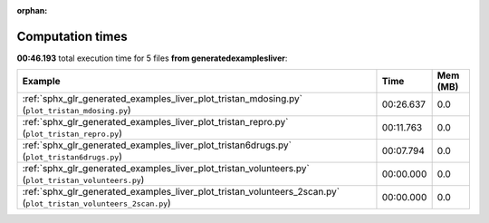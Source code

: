 
:orphan:

.. _sphx_glr_generated_examples_liver_sg_execution_times:


Computation times
=================
**00:46.193** total execution time for 5 files **from generated\examples\liver**:

.. container::

  .. raw:: html

    <style scoped>
    <link href="https://cdnjs.cloudflare.com/ajax/libs/twitter-bootstrap/5.3.0/css/bootstrap.min.css" rel="stylesheet" />
    <link href="https://cdn.datatables.net/1.13.6/css/dataTables.bootstrap5.min.css" rel="stylesheet" />
    </style>
    <script src="https://code.jquery.com/jquery-3.7.0.js"></script>
    <script src="https://cdn.datatables.net/1.13.6/js/jquery.dataTables.min.js"></script>
    <script src="https://cdn.datatables.net/1.13.6/js/dataTables.bootstrap5.min.js"></script>
    <script type="text/javascript" class="init">
    $(document).ready( function () {
        $('table.sg-datatable').DataTable({order: [[1, 'desc']]});
    } );
    </script>

  .. list-table::
   :header-rows: 1
   :class: table table-striped sg-datatable

   * - Example
     - Time
     - Mem (MB)
   * - :ref:`sphx_glr_generated_examples_liver_plot_tristan_mdosing.py` (``plot_tristan_mdosing.py``)
     - 00:26.637
     - 0.0
   * - :ref:`sphx_glr_generated_examples_liver_plot_tristan_repro.py` (``plot_tristan_repro.py``)
     - 00:11.763
     - 0.0
   * - :ref:`sphx_glr_generated_examples_liver_plot_tristan6drugs.py` (``plot_tristan6drugs.py``)
     - 00:07.794
     - 0.0
   * - :ref:`sphx_glr_generated_examples_liver_plot_tristan_volunteers.py` (``plot_tristan_volunteers.py``)
     - 00:00.000
     - 0.0
   * - :ref:`sphx_glr_generated_examples_liver_plot_tristan_volunteers_2scan.py` (``plot_tristan_volunteers_2scan.py``)
     - 00:00.000
     - 0.0
